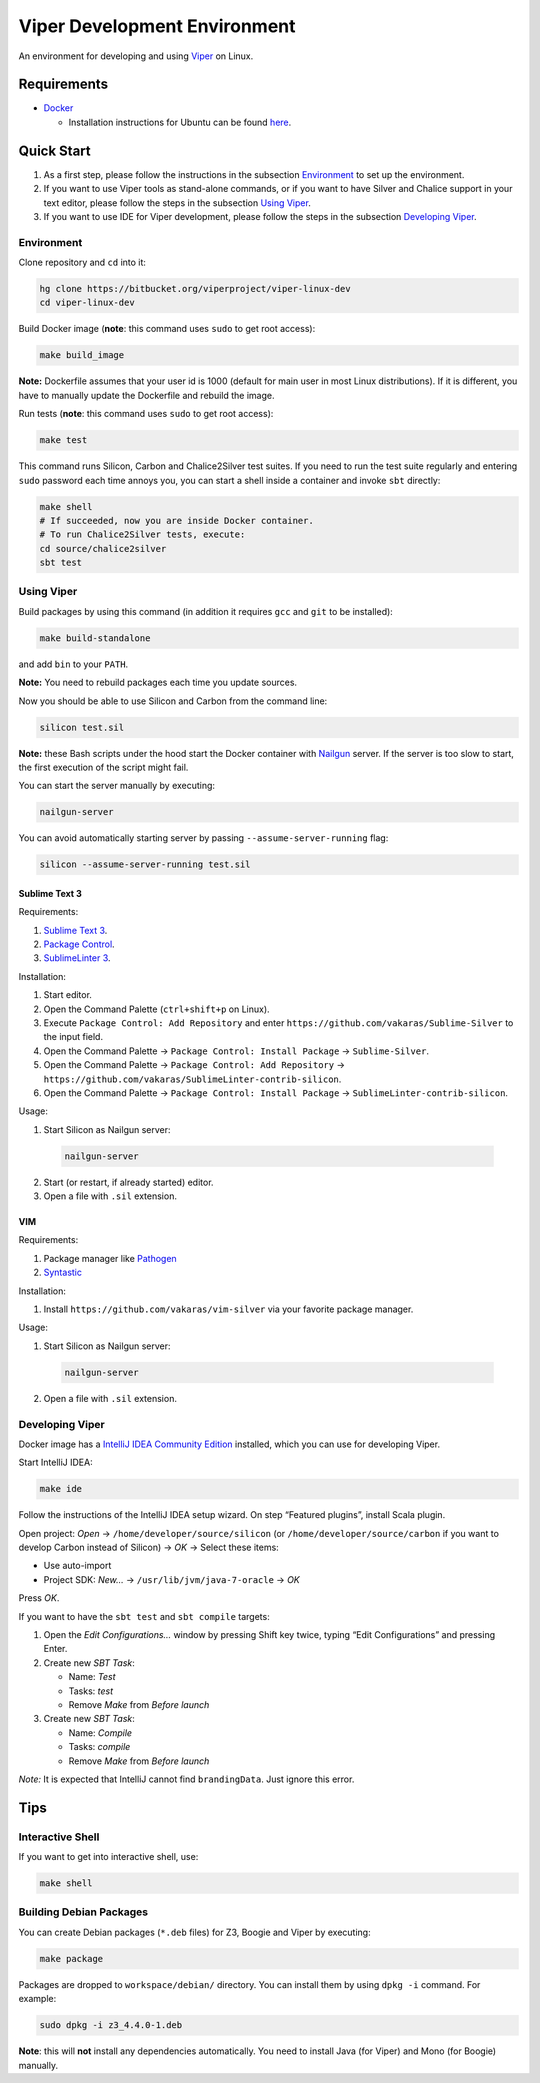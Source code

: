 =============================
Viper Development Environment
=============================

An environment for developing and using `Viper
<http://www.pm.inf.ethz.ch/research/viper.html>`_ on Linux.

Requirements
============

+   `Docker <https://docker.com/>`_

    +   Installation instructions for Ubuntu can be found
        `here <https://docs.docker.com/installation/ubuntulinux/>`_.

Quick Start
===========

1.  As a first step, please follow the instructions in the subsection
    `Environment`_ to set up the environment.
2.  If you want to use Viper tools as stand-alone commands, or if you
    want to have Silver and Chalice support in your text editor, please
    follow the steps in the subsection `Using Viper`_.
3.  If you want to use IDE for Viper development, please follow the
    steps in the subsection `Developing Viper`_.

-----------
Environment
-----------

Clone repository and ``cd`` into it:

.. code-block:: bash

  hg clone https://bitbucket.org/viperproject/viper-linux-dev
  cd viper-linux-dev

Build Docker image (**note**: this command uses ``sudo`` to get root access):

.. code-block:: bash

  make build_image

**Note:** Dockerfile assumes that your user id is 1000 (default for main
user in most Linux distributions). If it is different, you have to
manually update the Dockerfile and rebuild the image.

Run tests (**note**: this command uses ``sudo`` to get root access):

.. code-block:: bash

  make test

This command runs Silicon, Carbon and Chalice2Silver test suites. If you
need to run the test suite regularly and entering ``sudo`` password each
time annoys you, you can start a shell inside a container and invoke
``sbt`` directly:

.. code-block:: bash

  make shell
  # If succeeded, now you are inside Docker container.
  # To run Chalice2Silver tests, execute:
  cd source/chalice2silver
  sbt test

-----------
Using Viper
-----------

Build packages by using this command (in addition it requires ``gcc``
and ``git`` to be installed):

.. code-block:: bash

  make build-standalone

and add ``bin`` to your ``PATH``.

**Note:** You need to rebuild packages each time you update sources.

Now you should be able to use Silicon and Carbon from the command line:

.. code-block:: bash

  silicon test.sil

**Note:** these Bash scripts under the hood start the Docker container
with `Nailgun <http://www.martiansoftware.com/nailgun/index.html>`_
server. If the server is too slow to start, the first execution of the
script might fail.

You can start the server manually by executing:

.. code-block:: bash

  nailgun-server

You can avoid automatically starting server by passing
``--assume-server-running`` flag:

.. code-block:: bash

  silicon --assume-server-running test.sil

Sublime Text 3
--------------

Requirements:

1.  `Sublime Text 3 <https://www.sublimetext.com/3>`_.
2.  `Package Control <https://packagecontrol.io/installation>`_.
3.  `SublimeLinter 3 <http://www.sublimelinter.com/>`_.

Installation:

1.  Start editor.
2.  Open the Command Palette (``ctrl+shift+p`` on Linux).
3.  Execute ``Package Control: Add Repository`` and
    enter ``https://github.com/vakaras/Sublime-Silver`` to the input
    field.
4.  Open the Command Palette → ``Package Control: Install Package``
    → ``Sublime-Silver``.
5.  Open the Command Palette → ``Package Control: Add Repository`` →
    ``https://github.com/vakaras/SublimeLinter-contrib-silicon``.
6.  Open the Command Palette → ``Package Control: Install Package``
    → ``SublimeLinter-contrib-silicon``.

Usage:

1.  Start Silicon as Nailgun server:

  .. code-block:: bash

    nailgun-server

2.  Start (or restart, if already started) editor.
3.  Open a file with ``.sil`` extension.

VIM
---

Requirements:

1.  Package manager like `Pathogen
    <http://www.vim.org/scripts/script.php?script_id=2332>`_
2.  `Syntastic <https://github.com/scrooloose/syntastic>`_

Installation:

1.  Install ``https://github.com/vakaras/vim-silver`` via
    your favorite package manager.

Usage:

1.  Start Silicon as Nailgun server:

  .. code-block:: bash

    nailgun-server

2.  Open a file with ``.sil`` extension.

----------------
Developing Viper
----------------

Docker image has a
`IntelliJ IDEA Community Edition <https://www.jetbrains.com/idea/>`_
installed, which you can use for developing Viper.

Start IntelliJ IDEA:

.. code-block:: bash

  make ide

Follow the instructions of the IntelliJ IDEA setup wizard. On step
“Featured plugins”, install Scala plugin.

Open project: *Open* → ``/home/developer/source/silicon`` (or
``/home/developer/source/carbon`` if you want to develop Carbon instead
of Silicon) → *OK* → Select these items:

+   Use auto-import
+   Project SDK: *New…* → ``/usr/lib/jvm/java-7-oracle`` → *OK*

Press *OK*.

If you want to have the ``sbt test`` and ``sbt compile`` targets:

#.  Open the *Edit Configurations…* window by pressing Shift key twice, typing
    “Edit Configurations” and pressing Enter.
#.  Create new *SBT Task*:

    +   Name: *Test*
    +   Tasks: *test*
    +   Remove *Make* from *Before launch*

#.  Create new *SBT Task*:

    +   Name: *Compile*
    +   Tasks: *compile*
    +   Remove *Make* from *Before launch*

*Note:* It is expected that IntelliJ cannot find ``brandingData``. Just
ignore this error.

Tips
=====

-----------------
Interactive Shell
-----------------

If you want to get into interactive shell, use:

.. code-block:: bash

  make shell

------------------------
Building Debian Packages
------------------------

You can create Debian packages (``*.deb`` files) for Z3, Boogie and
Viper by executing:

.. code-block:: bash

  make package

Packages are dropped to ``workspace/debian/`` directory. You can install
them by using ``dpkg -i`` command. For example:

.. code-block:: bash

  sudo dpkg -i z3_4.4.0-1.deb

**Note**: this will **not** install any dependencies automatically. You
need to install Java (for Viper) and Mono (for Boogie) manually.
